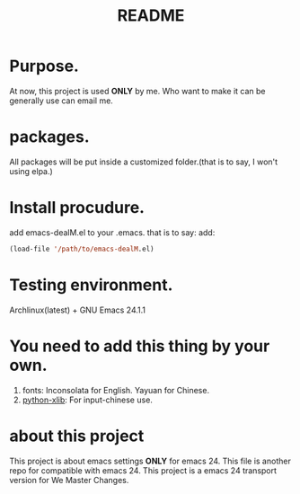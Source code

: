 # -*- mode: org -*-
# Last modified: <2012-07-26 13:15:32 Thursday by richard>
#+STARTUP: showall
#+TITLE:   README


* Purpose.
  At now, this project is used *ONLY* by me.
  Who want to make it can be generally use can email me.

* packages.
  All packages will be put inside a customized folder.(that is to say, I
  won't using elpa.)

* Install procudure.
  add emacs-dealM.el to your .emacs. that is to say:
  add:

  #+begin_src emacs-lisp :tangle yes
  (load-file '/path/to/emacs-dealM.el)
  #+end_src

* Testing environment.
  Archlinux(latest) + GNU Emacs 24.1.1

* You need to add this thing by your own.
  1. fonts:
     Inconsolata for English.
     Yayuan for Chinese.
  2. [[http://sourceforge.net/projects/python-xlib/][python-xlib]]:
     For input-chinese use.


* about this project
  This project is about emacs settings *ONLY* for emacs 24.
  This file is another repo for compatible with emacs 24.
  This project is a emacs 24 transport version for We Master Changes.

